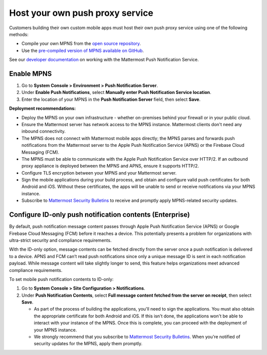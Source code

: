 Host your own push proxy service
=================================

Customers building their own custom mobile apps must host their own push proxy service using one of the following methods:

- Compile your own MPNS from the `open source repository <https://github.com/mattermost/mattermost-push-proxy>`__.
- Use the `pre-compiled version of MPNS available on GitHub <https://github.com/mattermost/mattermost-push-proxy/releases>`__. 

See our `developer documentation <https://developers.mattermost.com/contribute/mobile/push-notifications/service/>`__ on working with the Mattermost Push Notification Service.

Enable MPNS
~~~~~~~~~~~

1. Go to **System Console > Environment > Push Notification Server**.
2. Under **Enable Push Notifications**, select **Manually enter Push Notification Service location**.
3. Enter the location of your MPNS in the **Push Notification Server** field, then select **Save**.

**Deployment recommendations:** 

- Deploy the MPNS on your own infrastructure - whether on-premises behind your firewall or in your public cloud.
- Ensure the Mattermost server has network access to the MPNS instance. Mattermost clients don't need any inbound connectivity.
- The MPNS does not connect with Mattermost mobile apps directly; the MPNS parses and forwards push notifications from the Mattermost server to the Apple Push Notification Service (APNS) or the Firebase Cloud Messaging (FCM).
- The MPNS must be able to communicate with the Apple Push Notification Service over HTTP/2. If an outbound proxy appliance is deployed between the MPNS and APNS, ensure it supports HTTP/2.
- Configure TLS encryption between your MPNS and your Mattermost server.
- Sign the mobile applications during your build process, and obtain and configure valid push certificates for both Android and iOS. Without these certificates, the apps will be unable to send or receive notifications via your MPNS instance.
- Subscribe to `Mattermost Security Bulletins <https://mattermost.com/security-updates/#sign-up>`__ to receive and promptly apply MPNS-related security updates.

Configure ID-only push notification contents (Enterprise)
~~~~~~~~~~~~~~~~~~~~~~~~~~~~~~~~~~~~~~~~~~~~~~~~~~~~~~~~~~
By default, push notification message content passes through Apple Push Notification Service (APNS) or Google Firebase Cloud Messaging (FCM) before it reaches a device. This potentially presents a problem for organizations with ultra-strict security and compliance requirements.

With the ID-only option, message contents can be fetched directly from the server once a push notification is delivered to a device. APNS and FCM can’t read push notifications since only a unique message ID is sent in each notification payload. While message content will take slightly longer to send, this feature helps organizations meet advanced compliance requirements.

To set mobile push notification contents to ID-only: 

1. Go to **System Console > Site Configuration > Notifications**.
2. Under **Push Notification Contents**, select **Full message content fetched from the server on receipt**, then select **Save**.



   - As part of the process of building the applications, you'll need to sign the applications. You must also obtain the appropriate certificate for both Android and iOS. If this isn't done, the applications won't be able to interact with your instance of the MPNS. Once this is complete, you can proceed with the deployment of your MPNS instance.
   - We strongly recommend that you subscribe to `Mattermost Security Bulletins <https://mattermost.com/security-updates/#sign-up>`__. When you're notified of security updates for the MPNS, apply them promptly.
